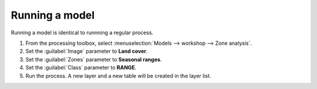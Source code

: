 Running a model
===============

Running a model is identical to runnning a regular process.

#. From the processing toolbox, select :menuselection:`Models --> workshop --> Zone analysis`.

#. Set the :guilabel:`Image` parameter to **Land cover**.

#. Set the :guilabel:`Zones` parameter to **Seasonal ranges**.

#. Set the :guilabel:`Class` parameter to **RANGE**.

#. Run the process. A new layer and a new table will be created in the layer list.

